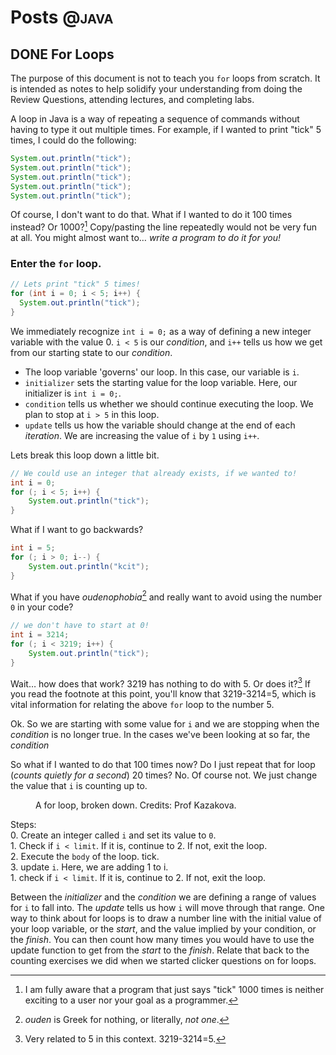 #+seq_todo: TODO DRAFT DONE
#+EXPORT_FILE_NAME: docs/forloops.html

* Posts :@java:
** DONE For Loops
CLOSED: [2021-01-31 Sun 15:22]
#+begin_verse
The purpose of this document is not to teach you =for= loops from scratch. It is intended as notes to help solidify your understanding from doing the Review Questions, attending lectures, and completing labs.
#+end_verse

A loop in Java is a way of repeating a sequence of commands without having to type it out multiple times. For example, if I wanted to print "tick" 5 times, I could do the following:

#+begin_src java
System.out.println("tick");
System.out.println("tick");
System.out.println("tick");
System.out.println("tick");
System.out.println("tick");
#+end_src

Of course, I don't want to do that. What if I wanted to do it 100 times instead? Or 1000?[fn:times] Copy/pasting the line repeatedly would not be very fun at all. You might almost want to... /write a program to do it for you!/

*** Enter the =for= loop.

#+begin_src java
// Lets print "tick" 5 times!
for (int i = 0; i < 5; i++) {
  System.out.println("tick");
}
#+end_src

We immediately recognize ~int i = 0;~ as a way of defining a new integer variable with the value 0. ~i < 5~ is our /condition/, and ~i++~ tells us how we get from our starting state to our /condition/.

- The loop variable 'governs' our loop. In this case, our variable is =i=.
- ~initializer~ sets the starting value for the loop variable. Here, our initializer is ~int i = 0;~.
- ~condition~ tells us whether we should continue executing the loop. We plan to stop at =i > 5= in this loop.
- ~update~ tells us how the variable should change at the end of each /iteration/. We are increasing the value of =i= by =1= using =i++=.
Lets break this loop down a little bit.

#+begin_src java
// We could use an integer that already exists, if we wanted to!
int i = 0;
for (; i < 5; i++) {
    System.out.println("tick");
}
#+end_src

What if I want to go backwards?

#+begin_src java
int i = 5;
for (; i > 0; i--) {
    System.out.println("kcit");
}
#+end_src

What if you have /oudenophobia/[fn:ouden] and really want to avoid using the number =0= in your code?

#+begin_src java
// we don't have to start at 0!
int i = 3214;
for (; i < 3219; i++) {
    System.out.println("tick");
}
#+end_src

Wait... how does that work? 3219 has nothing to do with 5. Or does it?[fn:spurious] If you read the footnote at this point, you'll know that 3219-3214=5, which is vital information for relating the above =for= loop to the number 5.

Ok. So we are starting with some value for =i= and we are stopping when the /condition/ is no longer true. In the cases we've been looking at so far, the /condition/

So what if I wanted to do that 100 times now? Do I just repeat that for loop (/counts quietly for a second/) 20 times? No. Of course not. We just change the value that =i= is counting up to.

#+CAPTION: A for loop, broken down. Credits: Prof Kazakova.
#+NAME: fig:forloop1
[[file:./static/img/forloop1.png]]

#+begin_verse
Steps:
0. Create an integer called =i= and set its value to =0=.
1. Check if =i < limit=. If it is, continue to 2. If not, exit the loop.
2. Execute the =body= of the loop. tick.
3. update =i=. Here, we are adding 1 to i.
1. check if =i < limit=. If it is, continue to 2. If not, exit the loop.
#+end_verse

Between the /initializer/ and the /condition/ we are defining a range of values for =i= to fall into. The /update/ tells us how =i= will move through that range. One way to think about for loops is to draw a number line with the initial value of your loop variable, or the /start/, and the value implied by your condition, or the /finish/. You can then count how many times you would have to use the update function to get from the /start/ to the /finish/. Relate that back to the counting exercises we did when we started clicker questions on for loops.

[fn:times] I am fully aware that a program that just says "tick" 1000 times is neither exciting to a user nor your goal as a programmer.
[fn:ouden] /ouden/ is Greek for nothing, or literally, /not one/.
[fn:spurious] Very related to 5 in this context. 3219-3214=5.

